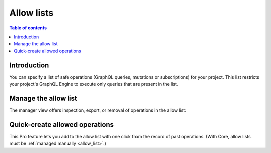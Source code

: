 .. meta::
   :description: Hasura Cloud allow lists
   :keywords: hasura, docs, cloud, security, allow

.. _allow_lists:

Allow lists
===========

.. contents:: Table of contents
  :backlinks: none
  :depth: 1
  :local:

Introduction
------------

You can specify a list of safe operations (GraphQL queries, mutations or subscriptions) for your project. This list restricts your project's GraphQL Engine to execute only queries that are present in the list.

Manage the allow list
---------------------

The manager view offers inspection, export, or removal of operations in the allow list:

.. thumbnail:: /img/graphql/cloud/security/pro-tabs-allowlist.png
   :alt: Hasura Cloud Console allow list tab

Quick-create allowed operations
-------------------------------

This Pro feature lets you add to the allow list with one click from the record of past operations. (With Core, allow lists must be :ref:`managed manually <allow_list>`.)

.. thumbnail:: /img/graphql/cloud/security/allowlist-add-new-op.png
   :alt: Hasura Cloud Console create new allowed operation